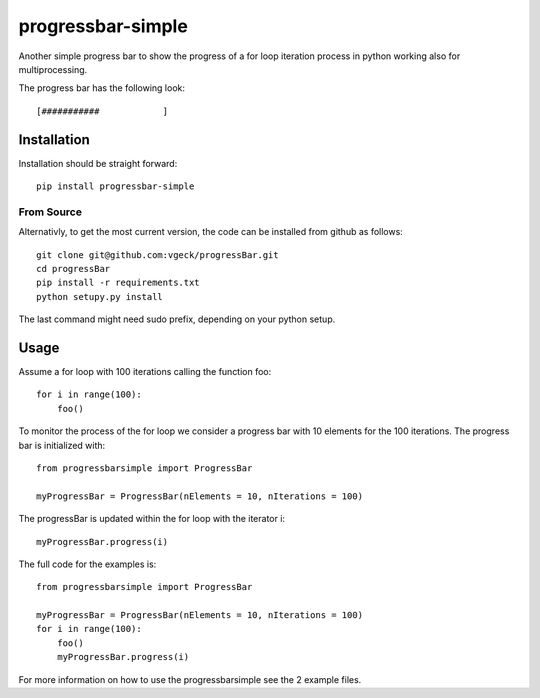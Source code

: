 progressbar-simple
==================

Another simple progress bar to show the progress of a for loop iteration process
in python working also for multiprocessing.

The progress bar has the following look::

	[###########		]

Installation
------------

Installation should be straight forward::

	pip install progressbar-simple

From Source
~~~~~~~~~~~

Alternativly, to get the most current version, the code can be installed from github as follows::

	git clone git@github.com:vgeck/progressBar.git
	cd progressBar
	pip install -r requirements.txt
	python setupy.py install

The last command might need sudo prefix, depending on your python setup.

Usage
-----

Assume a for loop with 100 iterations calling the function foo::

    for i in range(100):
        foo()

To monitor the process of the for loop we consider a progress bar with 10 
elements for the 100 iterations.
The progress bar is initialized with::
    
    from progressbarsimple import ProgressBar
    
    myProgressBar = ProgressBar(nElements = 10, nIterations = 100)
    
The progressBar is updated within the for loop with the iterator i::

    myProgressBar.progress(i)

The full code for the examples is::

    from progressbarsimple import ProgressBar
    
    myProgressBar = ProgressBar(nElements = 10, nIterations = 100)
    for i in range(100):
        foo()
        myProgressBar.progress(i)
    
For more information on how to use the progressbarsimple see the 2 example files.
